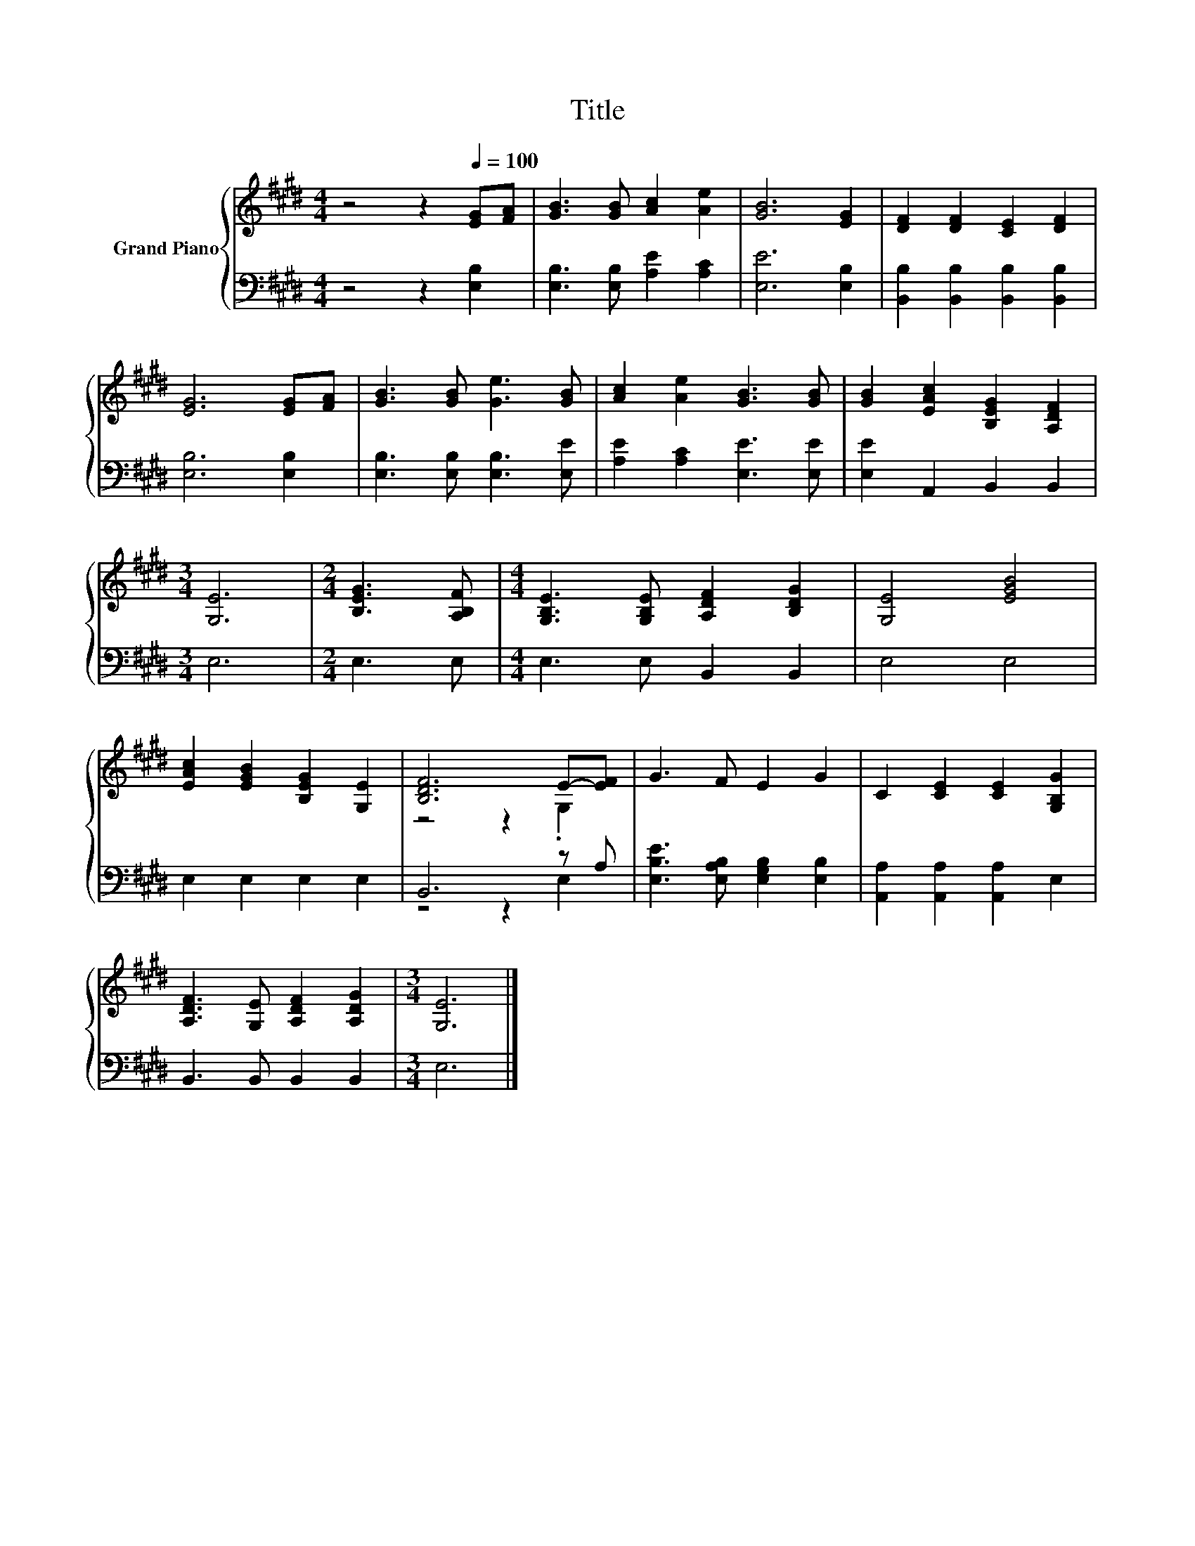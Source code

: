 X:1
T:Title
%%score { ( 1 3 ) | ( 2 4 ) }
L:1/8
M:4/4
K:E
V:1 treble nm="Grand Piano"
V:3 treble 
V:2 bass 
V:4 bass 
V:1
 z4 z2[Q:1/4=100] [EG][FA] | [GB]3 [GB] [Ac]2 [Ae]2 | [GB]6 [EG]2 | [DF]2 [DF]2 [CE]2 [DF]2 | %4
 [EG]6 [EG][FA] | [GB]3 [GB] [Ge]3 [GB] | [Ac]2 [Ae]2 [GB]3 [GB] | [GB]2 [EAc]2 [B,EG]2 [A,DF]2 | %8
[M:3/4] [G,E]6 |[M:2/4] [B,EG]3 [A,B,F] |[M:4/4] [G,B,E]3 [G,B,E] [A,DF]2 [B,DG]2 | [G,E]4 [EGB]4 | %12
 [EAc]2 [EGB]2 [B,EG]2 [G,E]2 | [B,DF]6 E-[EF] | G3 F E2 G2 | C2 [CE]2 [CE]2 [G,B,G]2 | %16
 [A,DF]3 [G,E] [A,DF]2 [A,DG]2 |[M:3/4] [G,E]6 |] %18
V:2
 z4 z2 [E,B,]2 | [E,B,]3 [E,B,] [A,E]2 [A,C]2 | [E,E]6 [E,B,]2 | %3
 [B,,B,]2 [B,,B,]2 [B,,B,]2 [B,,B,]2 | [E,B,]6 [E,B,]2 | [E,B,]3 [E,B,] [E,B,]3 [E,E] | %6
 [A,E]2 [A,C]2 [E,E]3 [E,E] | [E,E]2 A,,2 B,,2 B,,2 |[M:3/4] E,6 |[M:2/4] E,3 E, | %10
[M:4/4] E,3 E, B,,2 B,,2 | E,4 E,4 | E,2 E,2 E,2 E,2 | B,,6 z A, | %14
 [E,B,E]3 [E,A,B,] [E,G,B,]2 [E,B,]2 | [A,,A,]2 [A,,A,]2 [A,,A,]2 E,2 | B,,3 B,, B,,2 B,,2 | %17
[M:3/4] E,6 |] %18
V:3
 x8 | x8 | x8 | x8 | x8 | x8 | x8 | x8 |[M:3/4] x6 |[M:2/4] x4 |[M:4/4] x8 | x8 | x8 | z4 z2 .G,2 | %14
 x8 | x8 | x8 |[M:3/4] x6 |] %18
V:4
 x8 | x8 | x8 | x8 | x8 | x8 | x8 | x8 |[M:3/4] x6 |[M:2/4] x4 |[M:4/4] x8 | x8 | x8 | z4 z2 E,2 | %14
 x8 | x8 | x8 |[M:3/4] x6 |] %18

